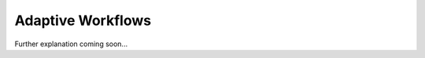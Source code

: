 .. _target_bf_ml_workflows:
Adaptive Workflows
==================

Further explanation coming soon...